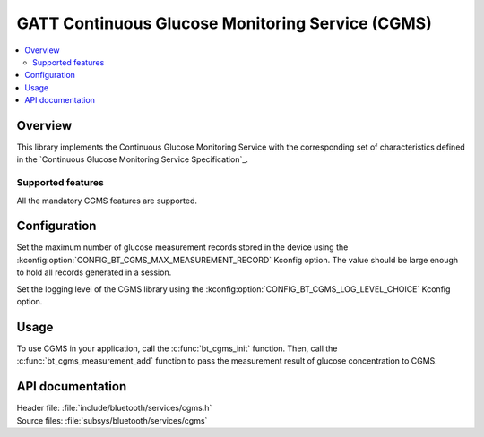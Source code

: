 .. _cgms_readme:

GATT Continuous Glucose Monitoring Service (CGMS)
#################################################

.. contents::
   :local:
   :depth: 2

Overview
********

This library implements the Continuous Glucose Monitoring Service with the corresponding set of characteristics defined in the `Continuous Glucose Monitoring Service Specification`_.

Supported features
==================

All the mandatory CGMS features are supported.

Configuration
*************

Set the maximum number of glucose measurement records stored in the device using the :kconfig:option:`CONFIG_BT_CGMS_MAX_MEASUREMENT_RECORD` Kconfig option.
The value should be large enough to hold all records generated in a session.

Set the logging level of the CGMS library using the :kconfig:option:`CONFIG_BT_CGMS_LOG_LEVEL_CHOICE` Kconfig option.

Usage
*****

To use CGMS in your application, call the :c:func:`bt_cgms_init` function.
Then, call the :c:func:`bt_cgms_measurement_add` function to pass the measurement result of glucose concentration to CGMS.

API documentation
*****************

| Header file: :file:`include/bluetooth/services/cgms.h`
| Source files: :file:`subsys/bluetooth/services/cgms`

.. doxygengroup:: bt_cgms
   :project: nrf
   :members:
